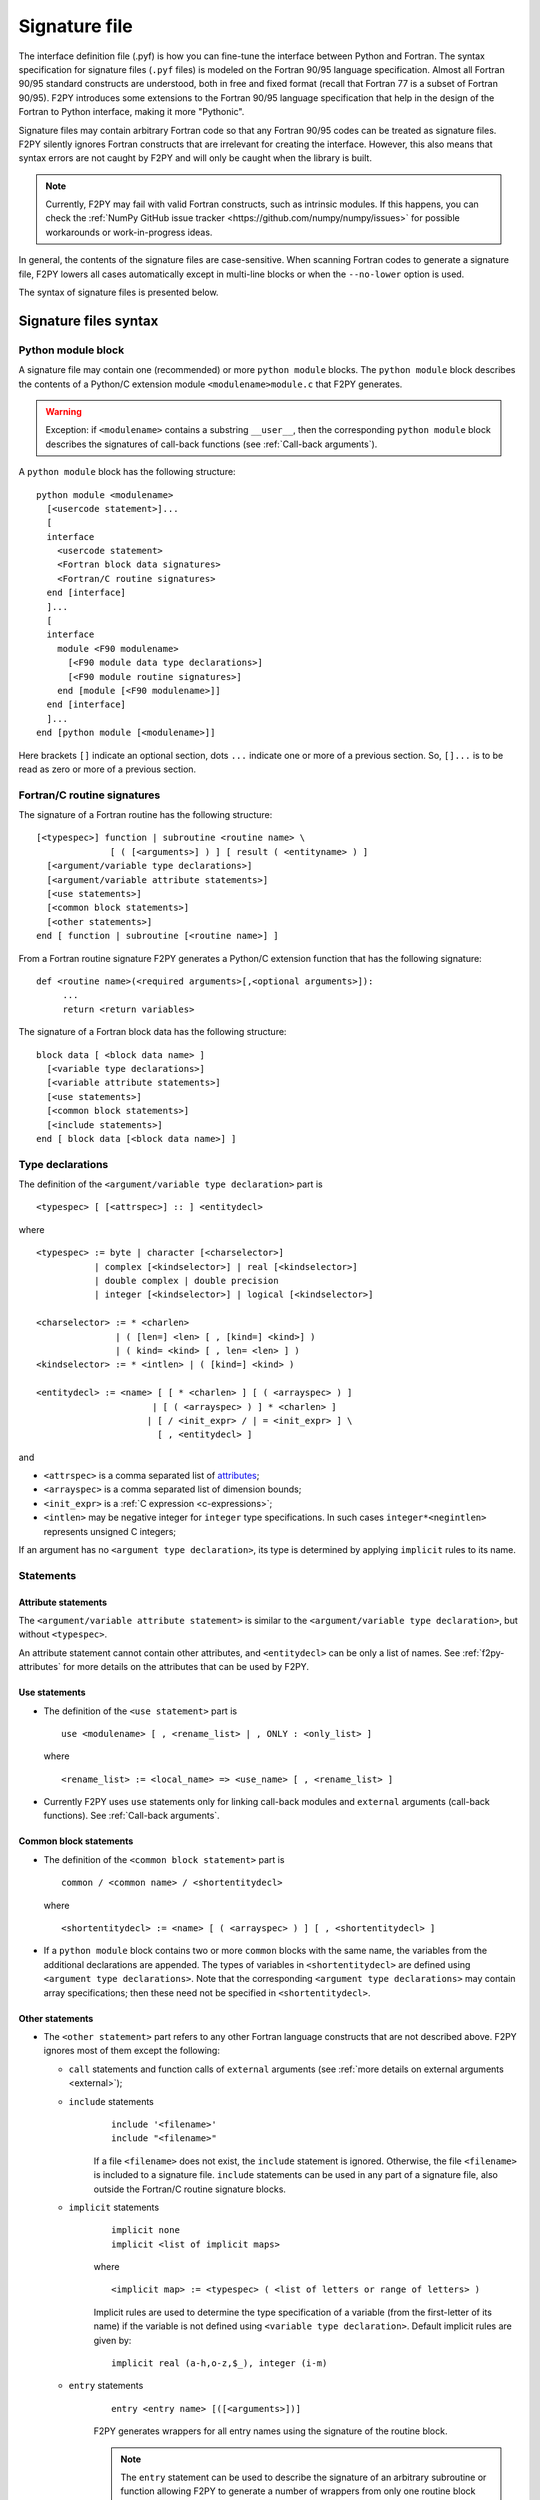 ==================
 Signature file
==================

The interface definition file (.pyf) is how you can fine-tune the interface
between Python and Fortran. The syntax specification for signature files
(``.pyf`` files) is modeled on the Fortran 90/95 language specification. Almost
all Fortran 90/95 standard constructs are understood, both in free and fixed
format (recall that Fortran 77 is a subset of Fortran 90/95). F2PY introduces
some extensions to the Fortran 90/95 language specification that help in the
design of the Fortran to Python interface, making it more "Pythonic".

Signature files may contain arbitrary Fortran code so that any Fortran 90/95
codes can be treated as signature files. F2PY silently ignores Fortran
constructs that are irrelevant for creating the interface. However, this also
means that syntax errors are not caught by F2PY and will only be caught when the
library is built.

.. note::

  Currently, F2PY may fail with valid Fortran constructs, such as intrinsic
  modules. If this happens, you can check the
  :ref:`NumPy GitHub issue tracker <https://github.com/numpy/numpy/issues>` for
  possible workarounds or work-in-progress ideas.

In general, the contents of the signature files are case-sensitive. When
scanning Fortran codes to generate a signature file, F2PY lowers all cases
automatically except in multi-line blocks or when the ``--no-lower`` option is
used.

The syntax of signature files is presented below.

Signature files syntax
======================

Python module block
-------------------

A signature file may contain one (recommended) or more ``python
module`` blocks. The ``python module`` block describes the contents of
a Python/C extension module ``<modulename>module.c`` that F2PY
generates.

.. warning::

   Exception: if ``<modulename>`` contains a substring ``__user__``, then the
   corresponding ``python module`` block describes the signatures of call-back
   functions (see :ref:`Call-back arguments`).

A ``python module`` block has the following structure::

  python module <modulename>
    [<usercode statement>]...
    [
    interface
      <usercode statement>
      <Fortran block data signatures>
      <Fortran/C routine signatures>
    end [interface]
    ]...
    [
    interface
      module <F90 modulename>
        [<F90 module data type declarations>]
        [<F90 module routine signatures>]
      end [module [<F90 modulename>]]
    end [interface]
    ]...
  end [python module [<modulename>]]

Here brackets ``[]`` indicate an optional section, dots ``...`` indicate one or
more of a previous section. So, ``[]...`` is to be read as zero or more of a
previous section.


Fortran/C routine signatures
----------------------------

The signature of a Fortran routine has the following structure::

  [<typespec>] function | subroutine <routine name> \
                [ ( [<arguments>] ) ] [ result ( <entityname> ) ]
    [<argument/variable type declarations>]
    [<argument/variable attribute statements>]
    [<use statements>]
    [<common block statements>]
    [<other statements>]
  end [ function | subroutine [<routine name>] ]

From a Fortran routine signature F2PY generates a Python/C extension
function that has the following signature::

  def <routine name>(<required arguments>[,<optional arguments>]):
       ...
       return <return variables>

The signature of a Fortran block data has the following structure::

  block data [ <block data name> ]
    [<variable type declarations>]
    [<variable attribute statements>]
    [<use statements>]
    [<common block statements>]
    [<include statements>]
  end [ block data [<block data name>] ]

.. _type-declarations:

Type declarations
-----------------

The definition of the ``<argument/variable type declaration>`` part
is

::

  <typespec> [ [<attrspec>] :: ] <entitydecl>

where

::

  <typespec> := byte | character [<charselector>]
             | complex [<kindselector>] | real [<kindselector>]
             | double complex | double precision
             | integer [<kindselector>] | logical [<kindselector>]

  <charselector> := * <charlen>
                 | ( [len=] <len> [ , [kind=] <kind>] )
                 | ( kind= <kind> [ , len= <len> ] )
  <kindselector> := * <intlen> | ( [kind=] <kind> )

  <entitydecl> := <name> [ [ * <charlen> ] [ ( <arrayspec> ) ]
                        | [ ( <arrayspec> ) ] * <charlen> ]
                       | [ / <init_expr> / | = <init_expr> ] \
                         [ , <entitydecl> ]

and

* ``<attrspec>`` is a comma separated list of attributes_;

* ``<arrayspec>`` is a comma separated list of dimension bounds;

* ``<init_expr>`` is a :ref:`C expression <c-expressions>`;

* ``<intlen>`` may be negative integer for ``integer`` type
  specifications. In such cases ``integer*<negintlen>`` represents
  unsigned C integers;

If an argument has no ``<argument type declaration>``, its type is
determined by applying ``implicit`` rules to its name.

Statements
----------

Attribute statements
^^^^^^^^^^^^^^^^^^^^^

The ``<argument/variable attribute statement>`` is similar to the
``<argument/variable type declaration>``, but without ``<typespec>``.

An attribute statement cannot contain other attributes, and ``<entitydecl>`` can
be only a list of names. See :ref:`f2py-attributes` for more details on the
attributes that can be used by F2PY.

Use statements
^^^^^^^^^^^^^^^

* The definition of the ``<use statement>`` part is

  ::

    use <modulename> [ , <rename_list> | , ONLY : <only_list> ]

  where

  ::

     <rename_list> := <local_name> => <use_name> [ , <rename_list> ]

* Currently F2PY uses ``use`` statements only for linking call-back modules and
  ``external`` arguments (call-back functions). See :ref:`Call-back arguments`.

Common block statements
^^^^^^^^^^^^^^^^^^^^^^^

* The definition of the ``<common block statement>`` part is

  ::

    common / <common name> / <shortentitydecl>

  where

  ::

    <shortentitydecl> := <name> [ ( <arrayspec> ) ] [ , <shortentitydecl> ]

* If a ``python module`` block contains two or more ``common`` blocks
  with the same name, the variables from the additional declarations
  are appended.  The types of variables in ``<shortentitydecl>`` are
  defined using ``<argument type declarations>``. Note that the
  corresponding ``<argument type declarations>`` may contain array
  specifications; then these need not be specified in ``<shortentitydecl>``.

Other statements
^^^^^^^^^^^^^^^^^

* The ``<other statement>`` part refers to any other Fortran language
  constructs that are not described above. F2PY ignores most of them
  except the following:

  + ``call`` statements and function calls of ``external`` arguments
    (see :ref:`more details on external arguments <external>`);

  + ``include`` statements
      ::

        include '<filename>'
        include "<filename>"

      If a file ``<filename>`` does not exist, the ``include``
      statement is ignored. Otherwise, the file ``<filename>`` is
      included to a signature file.  ``include`` statements can be used
      in any part of a signature file, also outside the Fortran/C
      routine signature blocks.

  + ``implicit`` statements
      ::

        implicit none
	implicit <list of implicit maps>

      where

      ::

        <implicit map> := <typespec> ( <list of letters or range of letters> )

      Implicit rules are used to determine the type specification of
      a variable (from the first-letter of its name) if the variable
      is not defined using ``<variable type declaration>``.  Default
      implicit rules are given by:

      ::

        implicit real (a-h,o-z,$_), integer (i-m)

  + ``entry`` statements
      ::

        entry <entry name> [([<arguments>])]

      F2PY generates wrappers for all entry names using the signature
      of the routine block.

      .. note::

        The ``entry`` statement can be used to describe the signature of an
        arbitrary subroutine or function allowing F2PY to generate a number of
        wrappers from only one routine block signature. There are few
        restrictions while doing this: ``fortranname`` cannot be used,
        ``callstatement`` and ``callprotoargument`` can be used only if they are
        valid for all entry routines, etc.

F2PY statements
^^^^^^^^^^^^^^^^

In addition, F2PY introduces the following statements:

``threadsafe``
  Uses a ``Py_BEGIN_ALLOW_THREADS .. Py_END_ALLOW_THREADS`` block
  around the call to Fortran/C function.

``callstatement <C-expr|multi-line block>``
  Replaces the  F2PY generated call statement to Fortran/C function with
  ``<C-expr|multi-line block>``. The wrapped Fortran/C function is available
  as ``(*f2py_func)``.

  To raise an exception, set ``f2py_success = 0`` in ``<C-expr|multi-line
  block>``.

``callprotoargument <C-typespecs>``
  When the ``callstatement`` statement is used, F2PY may not generate proper
  prototypes for Fortran/C functions (because ``<C-expr>`` may contain function
  calls, and F2PY has no way to determine what should be the proper prototype).

  With this statement you can explicitly specify the arguments of the
  corresponding prototype::

    extern <return type> FUNC_F(<routine name>,<ROUTINE NAME>)(<callprotoargument>);

``fortranname [<actual Fortran/C routine name>]``
  F2PY allows for the use of an arbitrary ``<routine name>`` for a given
  Fortran/C function. Then this statement is used for the ``<actual
  Fortran/C routine name>``.

  If ``fortranname`` statement is used without
  ``<actual Fortran/C routine name>`` then a dummy wrapper is
  generated.

``usercode <multi-line block>``
  When this is used inside a ``python module`` block, the given C code will
  be inserted to generated C/API source just before wrapper function
  definitions.

  Here you can define arbitrary C functions to be used for the
  initialization of optional arguments.

  For example, if ``usercode`` is used twice inside ``python module`` block
  then the second multi-line block is inserted after the definition of
  the external routines.

  When used inside ``<routine signature>``, then the given C code will be
  inserted into the corresponding wrapper function just after the
  declaration of  variables but before any C statements. So, the
  ``usercode`` follow-up can contain both declarations and C statements.

  When used inside the first ``interface`` block, then the given C code will
  be inserted at the end of the initialization function of the extension
  module. This is how the extension modules dictionary can be modified and
  has many use-cases; for example, to define additional variables.

``pymethoddef <multiline block>``
  This is a multi-line block which will be inserted into the definition of a
  module methods ``PyMethodDef``-array. It must be a comma-separated list of
  C arrays (see `Extending and Embedding`__ Python documentation for
  details).  ``pymethoddef`` statement can be used only inside ``python
  module`` block.

  __ https://docs.python.org/extending/index.html

.. _f2py-attributes:

Attributes
----------

The following attributes can be used by F2PY.

``optional``
  The corresponding argument is moved to the end of ``<optional arguments>``
  list. A default value for an optional argument can be specified via
  ``<init_expr>`` (see the ``entitydecl`` :ref:`definition <type-declarations>`)

  .. note::

   * The default value must be given as a valid C expression.
   * Whenever ``<init_expr>`` is used, the ``optional`` attribute is set
     automatically by F2PY.
   * For an optional array argument, all its dimensions must be bounded.

``required``
  The corresponding argument with this attribute is considered mandatory. This
  is the default. ``required`` should only be specified if there is a need to
  disable the automatic ``optional`` setting when ``<init_expr>`` is used.

  If a Python ``None`` object is used as a required argument, the argument is
  treated as optional. That is, in the case of array arguments, the memory is
  allocated. If ``<init_expr>`` is given, then the corresponding initialization
  is carried out.

``dimension(<arrayspec>)``
  The corresponding variable is considered as an array with dimensions given in
  ``<arrayspec>``.

``intent(<intentspec>)``
  This specifies the "intention" of the corresponding argument. ``<intentspec>``
  is a comma separated list of the following keys:

  * ``in``
      The corresponding argument is considered to be input-only. This means that
      the value of the argument is passed to a Fortran/C function and that the
      function is expected to not change the value of this argument.

  * ``inout``
      The corresponding argument is marked for input/output or as an *in situ*
      output argument. ``intent(inout)`` arguments can be only
      :term:`contiguous` NumPy arrays (in either the Fortran or C sense) with
      proper type and size. The latter coincides with the default contiguous
      concept used in NumPy and is effective only if ``intent(c)`` is used. F2PY
      assumes Fortran contiguous arguments by default.

      .. note::

         Using ``intent(inout)`` is generally not recommended, as it can cause
         unexpected results. For example, scalar arguments using
         ``intent(inout)`` are assumed to be array objects in order to have
         *in situ* changes be effective. Use ``intent(in,out)`` instead.

      See also the ``intent(inplace)`` attribute.

  * ``inplace``
      The corresponding argument is considered to be an input/output or *in situ* output
      argument. ``intent(inplace)`` arguments must be NumPy arrays of a proper
      size. If the type of an array is not "proper" or the array is
      non-contiguous then the array will be modified in-place to fix the type and
      make it contiguous.

      .. note::

        Using ``intent(inplace)`` is generally not recommended either.

        For example, when slices have been taken from an ``intent(inplace)`` argument
        then after in-place changes, the data pointers for the slices may point to
        an unallocated memory area.


  * ``out``
      The corresponding argument is considered to be a return variable. It is appended to the
      ``<returned variables>`` list. Using ``intent(out)`` sets ``intent(hide)``
      automatically, unless  ``intent(in)`` or ``intent(inout)`` are specified
      as well.

      By default, returned multidimensional arrays are Fortran-contiguous. If
      ``intent(c)`` attribute is used, then the returned multidimensional arrays
      are C-contiguous.

  * ``hide``
      The corresponding argument is removed from the list of required or optional
      arguments. Typically ``intent(hide)`` is used with ``intent(out)``
      or when ``<init_expr>`` completely determines the value of the
      argument like in the following example::

        integer intent(hide),depend(a) :: n = len(a)
        real intent(in),dimension(n) :: a

  * ``c``
      The corresponding argument is treated as a C scalar or C array argument. For the case
      of a scalar argument, its value is passed to a C function as a C scalar
      argument (recall that Fortran scalar arguments are actually C pointer
      arguments).  For array arguments, the wrapper function is assumed to treat
      multidimensional arrays as C-contiguous arrays.

      There is no need to use ``intent(c)`` for one-dimensional
      arrays, irrespective of whether the wrapped function is in Fortran or C.
      This is because the concepts of Fortran- and C contiguity overlap in
      one-dimensional cases.

      If ``intent(c)`` is used as a statement but without an entity
      declaration list, then F2PY adds the ``intent(c)`` attribute to all
      arguments.

      Also, when wrapping C functions, one must use ``intent(c)``
      attribute for ``<routine name>`` in order to disable Fortran
      specific ``F_FUNC(..,..)`` macros.

  * ``cache``
      The corresponding argument is treated as junk memory. No Fortran nor C contiguity
      checks are carried out. Using ``intent(cache)`` makes sense only for array
      arguments, also in conjunction with ``intent(hide)`` or ``optional``
      attributes.

  * ``copy``
      Ensures that the original contents of ``intent(in)`` argument is
      preserved. Typically used with the ``intent(in,out)`` attribute. F2PY
      creates an optional argument ``overwrite_<argument name>`` with the
      default value ``0``.

  * ``overwrite``
      This indicates that the original contents of the ``intent(in)`` argument
      may be altered by the Fortran/C function.  F2PY creates an optional
      argument ``overwrite_<argument name>`` with the default value ``1``.

  * ``out=<new name>``
      Replaces the returned name with ``<new name>`` in the ``__doc__`` string
      of the wrapper function.

  * ``callback``
      Constructs an external function suitable for calling Python functions
      from Fortran. ``intent(callback)`` must be specified before the
      corresponding ``external`` statement. If the 'argument' is not in
      the argument list then it will be added to Python wrapper but only
      by initializing an external function.

      .. note::

         Use ``intent(callback)`` in situations where the Fortran/C code assumes
         that the user implemented a function with a given prototype and linked
         it to an executable. Don't use ``intent(callback)`` if the function
         appears in the argument list of a Fortran routine.

      With ``intent(hide)`` or ``optional`` attributes specified and using a
      wrapper function without specifying the callback argument in the argument
      list; then the call-back function is assumed to be found in the  namespace
      of the F2PY generated extension module where it can be set as a module
      attribute by a user.

  * ``aux``
      Defines an auxiliary C variable in the F2PY generated wrapper function.
      Useful to save parameter values so that they can be accessed in
      initialization expressions for other variables.

      .. note::

         ``intent(aux)`` silently implies ``intent(c)``.

  The following rules apply:

  * If none of ``intent(in | inout | out | hide)`` are specified,
    ``intent(in)`` is assumed.

    * ``intent(in,inout)`` is ``intent(in)``;

    * ``intent(in,hide)`` or ``intent(inout,hide)`` is ``intent(hide)``;

    * ``intent(out)`` is ``intent(out,hide)`` unless ``intent(in)`` or
      ``intent(inout)`` is specified.

  * If ``intent(copy)`` or ``intent(overwrite)`` is used, then an additional
    optional argument is introduced with a name ``overwrite_<argument name>``
    and a default value 0 or 1, respectively.

    * ``intent(inout,inplace)`` is ``intent(inplace)``;

    * ``intent(in,inplace)`` is ``intent(inplace)``;

    * ``intent(hide)`` disables ``optional`` and ``required``.

``check([<C-booleanexpr>])``
  Performs a consistency check on the arguments by evaluating
  ``<C-booleanexpr>``; if ``<C-booleanexpr>`` returns 0, an exception is raised.

  .. note::

     If ``check(..)`` is not used then F2PY automatically generates a few
     standard checks (e.g.  in a case of an array argument, it checks for the
     proper shape and size). Use ``check()`` to disable checks
     generated by F2PY.

``depend([<names>])``
  This declares that the corresponding argument depends on the values
  of variables in the ``<names>`` list. For example, ``<init_expr>``
  may use the values of other arguments.  Using information given by
  ``depend(..)`` attributes, F2PY ensures that arguments are
  initialized in a proper order. If the ``depend(..)`` attribute is not
  used then F2PY determines dependence relations automatically. Use
  ``depend()`` to disable the dependence relations generated by F2PY.

  When you edit dependence relations that were initially generated by
  F2PY, be careful not to break the dependence relations of other
  relevant variables. Another thing to watch out for is cyclic
  dependencies. F2PY is able to detect cyclic dependencies
  when constructing wrappers and it complains if any are found.

``allocatable``
  The corresponding variable is a Fortran 90 allocatable array defined as
  Fortran 90 module data.

.. _external:

``external``
  The corresponding argument is a function provided by user. The
  signature of this call-back function can be defined

  - in ``__user__`` module block,
  - or by demonstrative (or real, if the signature file is a real Fortran
    code) call in the ``<other statements>`` block.

  For example, F2PY generates from:

  .. code-block:: fortran

    external cb_sub, cb_fun
    integer n
    real a(n),r
    call cb_sub(a,n)
    r = cb_fun(4)

  the following call-back signatures:

  .. code-block:: fortran

    subroutine cb_sub(a,n)
        real dimension(n) :: a
        integer optional,check(len(a)>=n),depend(a) :: n=len(a)
    end subroutine cb_sub
    function cb_fun(e_4_e) result (r)
        integer :: e_4_e
        real :: r
    end function cb_fun

  The corresponding user-provided Python function are then:

  .. code-block:: python

    def cb_sub(a,[n]):
        ...
        return
    def cb_fun(e_4_e):
        ...
        return r

  See also the ``intent(callback)`` attribute.

``parameter``
  This indicates that the corresponding variable is a parameter and it must have
  a fixed value. F2PY replaces all parameter occurrences by their corresponding
  values.

Extensions
----------

F2PY directives
^^^^^^^^^^^^^^^^

The F2PY directives allow using F2PY signature file constructs in Fortran 77/90
source codes. With this feature one  can (almost) completely skip the
intermediate signature file generation and apply F2PY directly to Fortran source
codes.

F2PY directives have the following form::

  <comment char>f2py ...

where allowed comment characters for fixed and free format Fortran
codes are ``cC*!#`` and ``!``, respectively. Everything that follows
``<comment char>f2py`` is ignored by a compiler but read by F2PY as a
normal non-comment  Fortran line:

.. note::
  When F2PY finds a line with F2PY directive, the directive is first
  replaced by 5 spaces and then the line is reread.

For fixed format Fortran codes, ``<comment char>`` must be at the
first column of a file, of course. For free format Fortran codes,
the F2PY directives can appear anywhere in a file.

.. _c-expressions:

C expressions
^^^^^^^^^^^^^^

C expressions are used in the following parts of signature files:

* ``<init_expr>`` for variable initialization;
* ``<C-booleanexpr>`` of the ``check`` attribute;
* ``<arrayspec>`` of the ``dimension`` attribute;
* ``callstatement`` statement, here also a C multi-line block can be used.

A C expression may contain:

* standard C constructs;
* functions from ``math.h`` and ``Python.h``;
* variables from the argument list, presumably initialized before
  according to given dependence relations;
* the following CPP macros:

  * ``rank(<name>)``
    Returns the rank of an array ``<name>``.

  * ``shape(<name>,<n>)``
    Returns the ``<n>``-th dimension of an array ``<name>``.

  * ``len(<name>)``
    Returns the length of an array ``<name>``.

  * ``size(<name>)``
    Returns the size of an array ``<name>``.

  * ``slen(<name>)``
    Returns the length of a string ``<name>``.

For initializing an array ``<array name>``, F2PY generates a loop over
all indices and dimensions that executes the following
pseudo-statement::

  <array name>(_i[0],_i[1],...) = <init_expr>;

where ``_i[<i>]`` refers to the ``<i>``-th index value and that runs
from ``0`` to ``shape(<array name>,<i>)-1``.

For example, a function ``myrange(n)`` generated from the following
signature

.. code-block::

       subroutine myrange(a,n)
         fortranname        ! myrange is a dummy wrapper
         integer intent(in) :: n
         real*8 intent(c,out),dimension(n),depend(n) :: a = _i[0]
       end subroutine myrange

is equivalent to ``numpy.arange(n,dtype=float)``.

.. warning::

  F2PY may lower cases also in C expressions when scanning Fortran codes
  (see ``--[no]-lower`` option).

Multi-line blocks
^^^^^^^^^^^^^^^^^^

A multi-line block starts with ``'''`` (triple single-quotes) and ends
with ``'''`` in some *strictly* subsequent line.  Multi-line blocks can
be used only within .pyf files. The contents of a multi-line block can
be arbitrary (except that it cannot contain ``'''``) and no
transformations (e.g. lowering cases) are applied to it.

Currently, multi-line blocks can be used in the following constructs:

* as a C expression of the ``callstatement`` statement;

* as a C type specification of the ``callprotoargument`` statement;

* as a C code block of the ``usercode`` statement;

* as a list of C arrays of the ``pymethoddef`` statement;

* as a documentation string.
